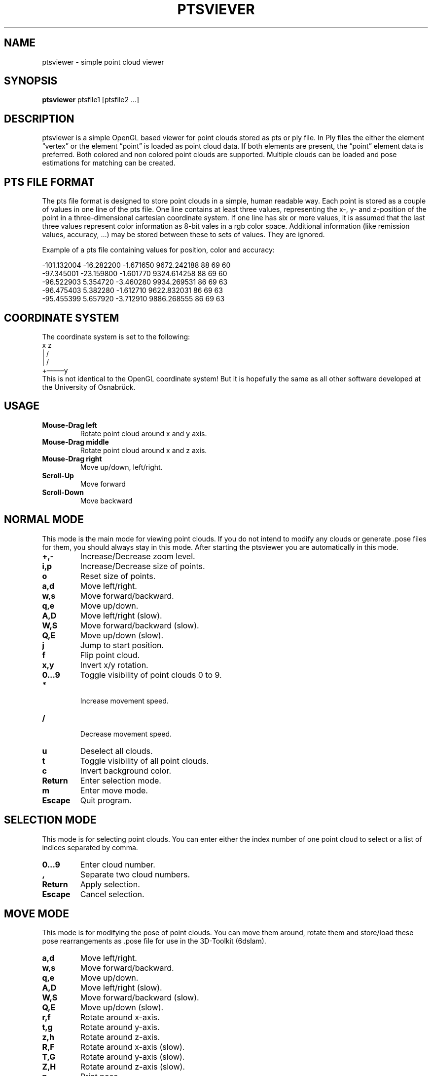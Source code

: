 .TH PTSVIEVER 1 ptsviewer\-VERSION
.SH NAME
ptsviewer \- simple point cloud viewer
.SH SYNOPSIS
.B ptsviewer
.RB "ptsfile1 [ptsfile2 ...]"
.SH DESCRIPTION
ptsviewer is a simple OpenGL based viewer for point clouds stored as pts or ply
file. In Ply files the either the element “vertex” or the element “point” is
loaded as point cloud data. If both elements are present, the “point” element
data is preferred.  Both colored and non colored point clouds are supported.
Multiple clouds can be loaded and pose estimations for matching can be created.
.SH PTS FILE FORMAT
The pts file format is designed to store point clouds in a simple, human
readable way. Each point is stored as a couple of values in one line of the pts
file. One line contains at least three values, representing the x-, y- and
z-position of the point in a three-dimensional cartesian coordinate system. If
one line has six or more values, it is assumed that the last three values
represent color information as 8-bit vales in a rgb color space. Additional
information (like remission values, accuracy, ...) may be stored between these
to sets of values. They are ignored.

Example of a pts file containing values for position, color and accuracy:

...
-101.132004  -16.282200   -1.671650    9672.242188  88  69  60
 -97.345001  -23.159800   -1.601770    9324.614258  88  69  60
 -96.522903    5.354720   -3.460280    9934.269531  86  69  63
 -96.475403    5.382280   -1.612710    9622.832031  86  69  63
 -95.455399    5.657920   -3.712910    9886.268555  86  69  63
...
.SH COORDINATE SYSTEM
The coordinate system is set to the following:
.br
   x    z
.br
   |  /               
.br
   | /                
.br
   +–––––y            
.br
This is not identical to the OpenGL coordinate system! But it is hopefully the
same as all other software developed at the University of Osnabrück.
.SH USAGE
.TP
.B Mouse\-Drag left
Rotate point cloud around x and y axis.
.TP
.B Mouse\-Drag middle
Rotate point cloud around x and z axis.
.TP
.B Mouse\-Drag right
Move up/down, left/right.
.TP
.B Scroll\-Up
Move forward
.TP
.B Scroll\-Down
Move backward
.SH NORMAL MODE
This mode is the main mode for viewing point clouds. If you do not intend to
modify any clouds or generate .pose files for them, you should always stay in
this mode. After starting the ptsviewer you are automatically in this mode.
.TP
.B +,-
Increase/Decrease zoom level.
.TP
.B i,p
Increase/Decrease size of points.
.TP
.B o
Reset size of points.
.TP
.B a,d
Move left/right.
.TP
.B w,s
Move forward/backward.
.TP
.B q,e
Move up/down.
.TP
.B A,D
Move left/right (slow).
.TP
.B W,S
Move forward/backward (slow).
.TP
.B Q,E
Move up/down (slow).
.TP
.B j
Jump to start position.
.TP
.B f
Flip point cloud.
.TP
.B x,y
Invert x/y rotation.
.TP
.B 0...9
Toggle visibility of point clouds 0 to 9.
.TP
.B *
 Increase movement speed.
.TP
.B /
 Decrease movement speed.
.TP
.B u
Deselect all clouds.
.TP
.B t
Toggle visibility of all point clouds.
.TP
.B c
Invert background color.
.TP
.B Return
Enter selection mode.
.TP
.B m
Enter move mode.
.TP
.B Escape
Quit program.
.SH SELECTION MODE
This mode is for selecting point clouds. You can enter either the index number
of one point cloud to select or a list of indices separated by comma.
.TP
.B 0...9
Enter cloud number.
.TP
.B ,
Separate two cloud numbers.
.TP
.B Return
Apply selection.
.TP
.B Escape
Cancel selection.
.SH MOVE MODE
This mode is for modifying the pose of point clouds. You can move them around,
rotate them and store/load these pose rearrangements as .pose file for use in
the 3D-Toolkit (6dslam).
.TP
.B a,d
Move left/right.
.TP
.B w,s
Move forward/backward.
.TP
.B q,e
Move up/down.
.TP
.B A,D
Move left/right (slow).
.TP
.B W,S
Move forward/backward (slow).
.TP
.B Q,E
Move up/down (slow).
.TP
.B r,f
Rotate around x-axis.
.TP
.B t,g
Rotate around y-axis.
.TP
.B z,h
Rotate around z-axis.
.TP
.B R,F
Rotate around x-axis (slow).
.TP
.B T,G
Rotate around y-axis (slow).
.TP
.B Z,H
Rotate around z-axis (slow).
.TP
.B p
Print pose.
.TP
.B P
Generate pose files in current directory.
.TP
.B L
Load pose files for selected clouds from current directory.
.TP
.B l
Load pose files for selected clouds from cloud directory.
.TP
.B m,Escape
Return to normal mode.
.SH LICENSE
This project is licensed under the terms of the Simplified BSD License. For
more details have a look at the license file which comes along with this
software or can be found at
https://github.com/lkiesow/ptsviewer/blob/master/license
.SH SEE ALSO
.TP
.B Project page on github.com:
https://github.com/lkiesow/ptsviewer
.TP
.B 3D-Toolkit, including 6dslam for point cloud registration:
http://slam6d.sourceforge.net/
.SH BUGS
Please report them!
